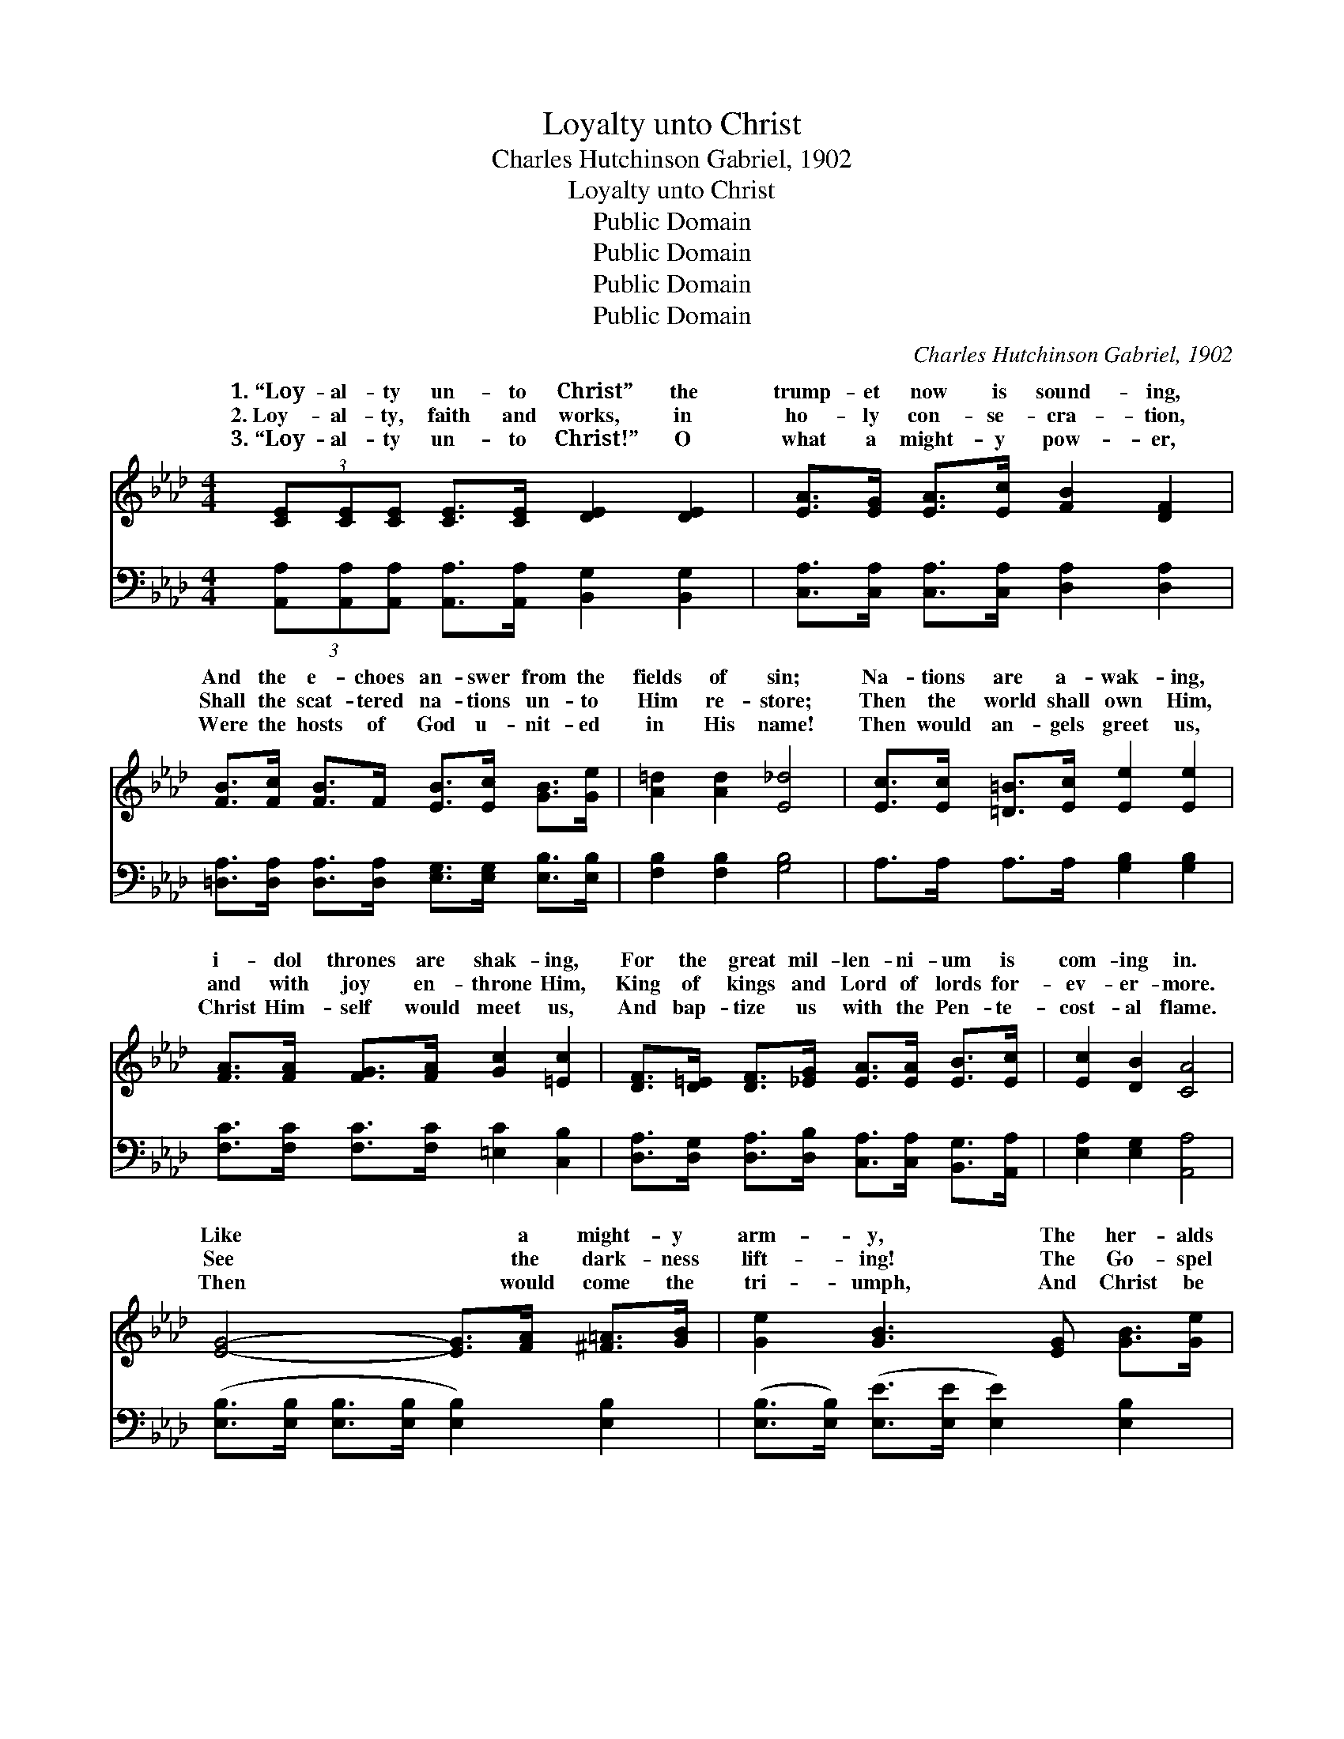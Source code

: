 X:1
T:Loyalty unto Christ
T:Charles Hutchinson Gabriel, 1902
T:Loyalty unto Christ
T:Public Domain
T:Public Domain
T:Public Domain
T:Public Domain
C:Charles Hutchinson Gabriel, 1902
Z:Public Domain
%%score ( 1 2 ) 3
L:1/8
M:4/4
K:Ab
V:1 treble 
V:2 treble 
V:3 bass 
V:1
 (3[CE][CE][CE] [CE]>[CE] [DE]2 [DE]2 | [EA]>[EG] [EA]>[Ec] [FB]2 [DF]2 | %2
w: 1.~“Loy- al- ty un- to Christ” the|trump- et now is sound- ing,|
w: 2.~Loy- al- ty, faith and works, in|ho- ly con- se- cra- tion,|
w: 3.~“Loy- al- ty un- to Christ!” O|what a might- y pow- er,|
 [FB]>[Fc] [FB]>F [EB]>[Ec] [GB]>[Ge] | [A=d]2 [Ad]2 [E_d]4 | [Ec]>[Ec] [=D=B]>[Ec] [Ee]2 [Ee]2 | %5
w: And the e- choes an- swer from the|fields of sin;|Na- tions are a- wak- ing,|
w: Shall the scat- tered na- tions un- to|Him re- store;|Then the world shall own Him,|
w: Were the hosts of God u- nit- ed|in His name!|Then would an- gels greet us,|
 [FA]>[FA] [FG]>[FA] [Gc]2 [=Ec]2 | [DF]>[D=E] [DF]>[_EG] [EA]>[EA] [EB]>[Ec] | [Ec]2 [DB]2 [CA]4 | %8
w: i- dol thrones are shak- ing,|For the great mil- len- ni- um is|com- ing in.|
w: and with joy en- throne Him,|King of kings and Lord of lords for-|ev- er- more.|
w: Christ Him- self would meet us,|And bap- tize us with the Pen- te-|cost- al flame.|
 [EG]4- [EG]>[FA] [^F=A]>[GB] | [Ge]2 [GB]3 [EG] [GB]>[Ge] | %10
w: Like * a might- y|arm- y, The her- alds|
w: See * the dark- ness|lift- ing! The Go- spel|
w: Then * would come the|tri- umph, And Christ be|
 [Ad]>[Ad] [FA]>[FA] [Ac]>[Ac] [DF]>[DF] | [EB]2 [EB]2 (E2 A2) | [EG]4- [EG]>[FA] [^F=A]>[GB] | %13
w: of the cross are spread- ing o- ver|land and sea. *|ing * through the dark-|
w: light of truth is spread- ing to the|per- fect day! *|are * back- ward drift-|
w: known and loved, His praise be sung from|shore to shore; *|would * then, in glo-|
 [Ge]2 [GB]3 [EG] [GB]>[Gc] | [Gd]>[Gd] [GB]>[ce] [Bd]>[=Ac] [GB]>[^FA] | ([DG]4 [AB]4) || %16
w: ness, The light that lead-|eth to sal- va- tion full and free.||
w: ing! Re- new en- dea-|vor! for the king pre- pare the way!|Long *|
w: ry, Be- come the king-|dom of the Lord for- ev- er- more.||
"^Refrain" [Ge]2 [Ae]2 [Be]2 (3[=Bd][ce][Ac] | [GB]>[EG] [EG]>[EG] [EG]2 [EB]2 | %18
w: ||
w: and loud, “Loy- al- ty un-|to Christ” we sing; Till ev-|
w: ||
 [DB]>[B,D] [B,D]>[B,D] [B,D]2 [DB]2 | [EB]>[B,E] [B,E]>[B,E] (z G/A/ (3Bcd) | %20
w: ||
w: ery hu- man tongue shall hear|His prais- es sung! * * * * *|
w: ||
 [Ge]2 [Ae]2 [Be]2 (3[=Bd][ce][Ac] | [GB]>[EG] [EG]>[EG] [EG]2 [GB]2 | %22
w: ||
w: * the hills, val- leys and|de- sert plac- es ring, With|
w: ||
 (3[Ad][Ad][AB] [Ad]>[AB] [Ad]>B [=Ac]>[_Ad] | G2 A2 [Ge]4 |] %24
w: ||
w: “Loy- al- ty un- to Christ, our Lord and|king.” * *|
w: ||
V:2
 x8 | x8 | x8 | x8 | x8 | x8 | x8 | x8 | x8 | x8 | x8 | x4 B4 | x8 | x8 | x8 | x8 || x8 | x8 | x8 | %19
w: |||||||||||Bear-||||||||
w: |||||||||||Clouds||||||||
w: |||||||||||Earth||||||||
 x4 [B,E]2 x2 | x8 | x8 | x8 | e4- x4 |] %24
w: |||||
w: Let|||||
w: |||||
V:3
 (3[A,,A,][A,,A,][A,,A,] [A,,A,]>[A,,A,] [B,,G,]2 [B,,G,]2 | %1
 [C,A,]>[C,A,] [C,A,]>[C,A,] [D,A,]2 [D,A,]2 | %2
 [=D,A,]>[D,A,] [D,A,]>[D,A,] [E,G,]>[E,G,] [E,B,]>[E,B,] | [F,B,]2 [F,B,]2 [G,B,]4 | %4
 A,>A, A,>A, [G,B,]2 [G,B,]2 | [F,C]>[F,C] [F,C]>[F,C] [=E,C]2 [C,B,]2 | %6
 [D,A,]>[D,G,] [D,A,]>[D,B,] [C,A,]>[C,A,] [B,,G,]>[A,,A,] | [E,A,]2 [E,G,]2 [A,,A,]4 | %8
 ([E,B,]>[E,B,] [E,B,]>[E,B,] [E,B,]2) [E,B,]2 | ([E,B,]>[E,B,]) ([E,E]>[E,E] [E,E]2) [E,B,]2 | %10
 [B,,B,]>[B,,B,] [B,,B,]>[B,,B,] [B,,D]>[B,,D] [A,B,]>[A,B,] | [G,B,]2 [F,A,]2 [E,G,]2 [B,,B,]2 | %12
 ([E,B,]>[E,B,] [E,B,]>[E,B,] [E,B,]2) [E,B,]2 | %13
 ([E,B,]>[E,B,]) ([E,E]>[E,E] [E,E]2) [E,B,]>[E,B,] | %14
 [D,B,]>[D,B,] [D,D]>[D,D] [D,D]>[D,D] [D,D]>[D,D] | ([G,B,]4 (3F,B,,C, (3D,E,F,) || %16
 [E,B,]2 [F,B,]2 [G,E]2 (3[A,E][A,E][A,E] | [E,E]>[E,B,] [E,B,]>[E,B,] [E,B,]2 [E,G,]2 | %18
 [B,,A,]>[B,,A,] [B,,A,]>[B,,A,] [B,,A,]2 [B,,A,]2 | [E,G,]>[E,G,] [E,G,]>[E,G,] [E,G,]2 z2 | %20
 [E,B,]2 [F,B,]2 [G,E]2 (3[A,E][A,E][A,E] | [E,E]>[E,B,] [E,B,]>[E,B,] [E,B,]2 [E,B,]2 | %22
 (3[B,,B,][B,,B,][B,,B,] [B,,B,]>[B,,B,] [B,,B,]>[B,,B,] [B,,B,]>[B,,B,] | [E,B,]2 [E,C]2 [E,D]4 |] %24

